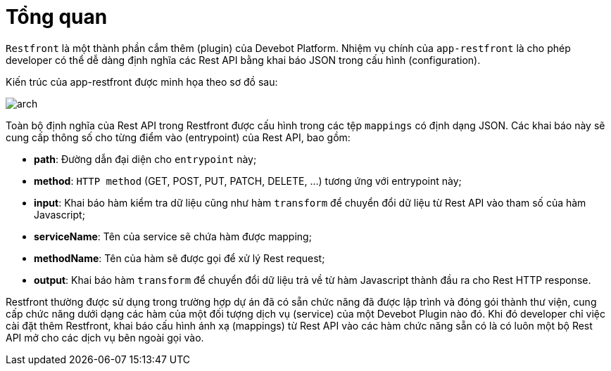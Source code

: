 = Tổng quan

`Restfront` là một thành phần cắm thêm (plugin) của Devebot Platform.
Nhiệm vụ chính của `app-restfront` là cho phép developer có thể dễ dàng định nghĩa các Rest API bằng khai báo JSON trong cấu hình (configuration).

Kiến trúc của app-restfront được minh họa theo sơ đồ sau:

image::arch.png[]

Toàn bộ định nghĩa của Rest API trong Restfront được cấu hình trong các tệp `mappings` có định dạng JSON.
Các khai báo này sẽ cung cấp thông số cho từng điểm vào (entrypoint) của Rest API, bao gồm:

- *path*: Đường dẫn đại diện cho `entrypoint` này;
- *method*: `HTTP method` (GET, POST, PUT, PATCH, DELETE, ...) tương ứng với entrypoint này;
- *input*: Khai báo hàm kiểm tra dữ liệu cũng như hàm `transform` để chuyển đổi dữ liệu từ Rest API vào tham số của hàm Javascript;
- *serviceName*: Tên của service sẽ chứa hàm được mapping;
- *methodName*: Tên của hàm sẽ được gọi để xử lý Rest request;
- *output*: Khai báo hàm `transform` để chuyển đổi dữ liệu trả về từ hàm Javascript thành đầu ra cho Rest HTTP response.

Restfront thường được sử dụng trong trường hợp dự án đã có sẵn chức năng đã được lập trình và đóng gói thành thư viện, cung cấp chức năng dưới dạng các hàm của một đối tượng dịch vụ (service) của một Devebot Plugin nào đó.
Khi đó developer chỉ việc cài đặt thêm Restfront, khai báo cấu hình ánh xạ (mappings) từ Rest API vào các hàm chức năng sẵn có là có luôn một bộ Rest API mở cho các dịch vụ bên ngoài gọi vào.

////
Có hai giai đoạn trong quá trình sử dụng Restfront: khai báo 

- Khai báo

////
